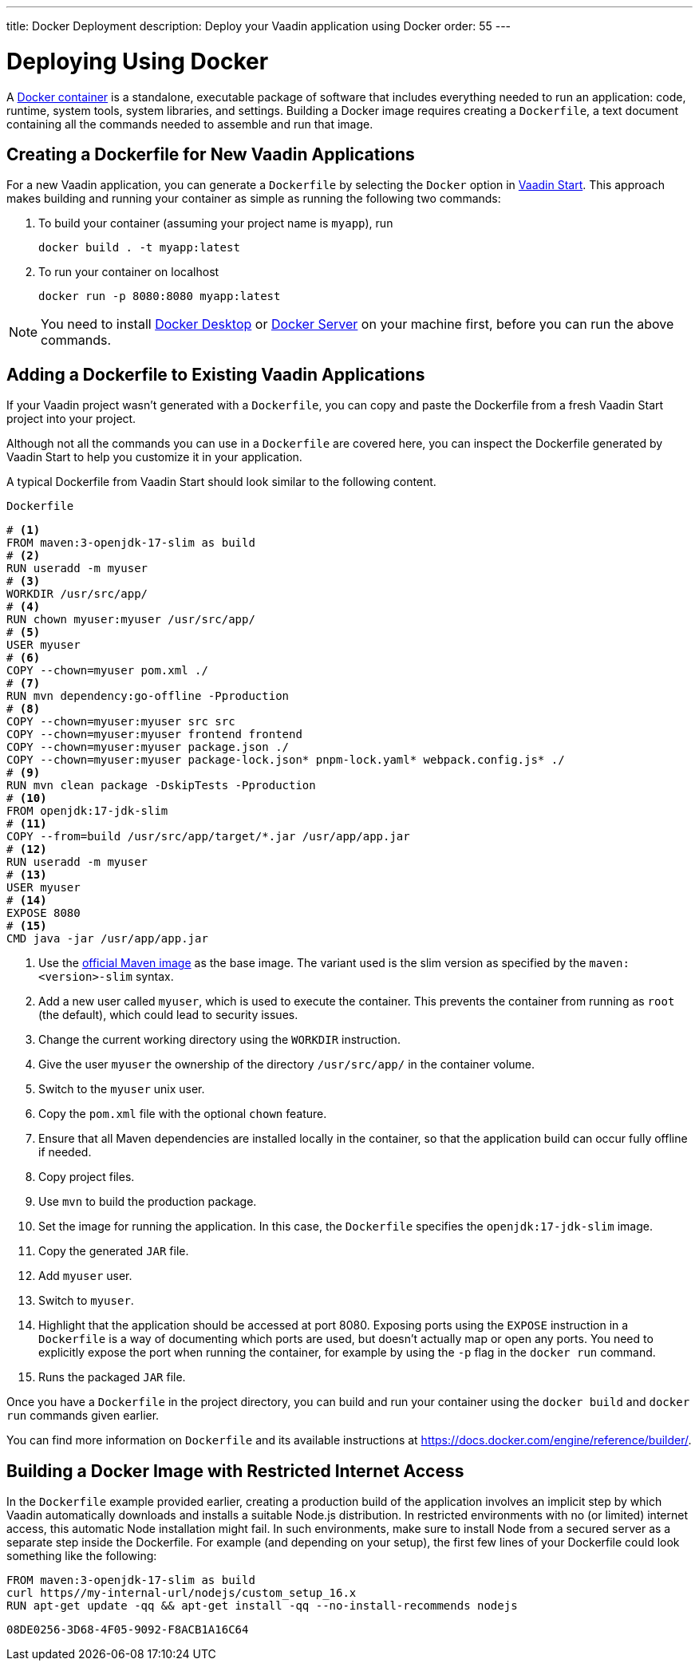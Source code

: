 ---
title: Docker Deployment
description: Deploy your Vaadin application using Docker
order: 55
---

= Deploying Using Docker

A https://docs.docker.com/get-started/overview/[Docker container] is a standalone, executable package of software that includes everything needed to run an application: code, runtime, system tools, system libraries, and settings.
Building a Docker image requires creating a [filename]`Dockerfile`, a text document containing all the commands needed to assemble and run that image.

== Creating a Dockerfile for New Vaadin Applications

For a new Vaadin application, you can generate a [filename]`Dockerfile` by selecting the `Docker` option in https://start.vaadin.com/[Vaadin Start].
This approach makes building and running your container as simple as running the following two commands:

. To build your container (assuming your project name is `myapp`), run
+
`docker build . -t myapp:latest`

. To run your container on localhost
+
`docker run -p 8080:8080 myapp:latest`

[NOTE]
You need to install https://docs.docker.com/desktop/[Docker Desktop] or https://docs.docker.com/engine/install/[Docker Server] on your machine first, before you can run the above commands.

== Adding a Dockerfile to Existing Vaadin Applications

If your Vaadin project wasn't generated with a [filename]`Dockerfile`, you can copy and paste the Dockerfile from a fresh Vaadin Start project into your project.

Although not all the commands you can use in a [filename]`Dockerfile` are covered here, you can inspect the Dockerfile generated by Vaadin Start to help you customize it in your application.

A typical Dockerfile from Vaadin Start should look similar to the following content.

.`Dockerfile`
[source,dockerfile]
----
# <1>
FROM maven:3-openjdk-17-slim as build
# <2>
RUN useradd -m myuser
# <3>
WORKDIR /usr/src/app/
# <4>
RUN chown myuser:myuser /usr/src/app/
# <5>
USER myuser
# <6>
COPY --chown=myuser pom.xml ./
# <7>
RUN mvn dependency:go-offline -Pproduction
# <8>
COPY --chown=myuser:myuser src src
COPY --chown=myuser:myuser frontend frontend
COPY --chown=myuser:myuser package.json ./
COPY --chown=myuser:myuser package-lock.json* pnpm-lock.yaml* webpack.config.js* ./
# <9>
RUN mvn clean package -DskipTests -Pproduction
# <10>
FROM openjdk:17-jdk-slim
# <11>
COPY --from=build /usr/src/app/target/*.jar /usr/app/app.jar
# <12>
RUN useradd -m myuser
# <13>
USER myuser
# <14>
EXPOSE 8080
# <15>
CMD java -jar /usr/app/app.jar
----
<1> Use the https://hub.docker.com/_/maven[official Maven image] as the base image.
The variant used is the slim version as specified by the `maven:<version>-slim` syntax.
<2> Add a new user called `myuser`, which is used to execute the container.
This prevents the container from running as `root` (the default), which could lead to security issues.
<3> Change the current working directory using the `WORKDIR` instruction.
<4> Give the user `myuser` the ownership of the directory `/usr/src/app/` in the container volume.
<5> Switch to the `myuser` unix user.
<6> Copy the [filename]`pom.xml` file with the optional `chown` feature.
<7> Ensure that all Maven dependencies are installed locally in the container, so that the application build can occur fully offline if needed.
<8> Copy project files.
<9> Use `mvn` to build the production package.
<10> Set the image for running the application.
In this case, the [filename]`Dockerfile` specifies the `openjdk:17-jdk-slim` image.
<11> Copy the generated `JAR` file.
<12> Add `myuser` user.
<13> Switch to `myuser`.
<14> Highlight that the application should be accessed at port 8080.
Exposing ports using the `EXPOSE` instruction in a [filename]`Dockerfile` is a way of documenting which ports are used, but doesn't actually map or open any ports.
You need to explicitly expose the port when running the container, for example by using the `-p` flag in the `docker run` command.
<15> Runs the packaged `JAR` file.

Once you have a [filename]`Dockerfile` in the project directory, you can build and run your container using the `docker build` and `docker run` commands given earlier.

You can find more information on [filename]`Dockerfile` and its available instructions at https://docs.docker.com/engine/reference/builder/.

== Building a Docker Image with Restricted Internet Access

In the [filename]`Dockerfile` example provided earlier, creating a production build of the application involves an implicit step by which Vaadin automatically downloads and installs a suitable Node.js distribution.
In restricted environments with no (or limited) internet access, this automatic Node installation might fail.
In such environments, make sure to install Node from a secured server as a separate step inside the Dockerfile.
For example (and depending on your setup), the first few lines of your Dockerfile could look something like the following:
----
FROM maven:3-openjdk-17-slim as build
curl https//my-internal-url/nodejs/custom_setup_16.x
RUN apt-get update -qq && apt-get install -qq --no-install-recommends nodejs
----


[discussion-id]`08DE0256-3D68-4F05-9092-F8ACB1A16C64`

